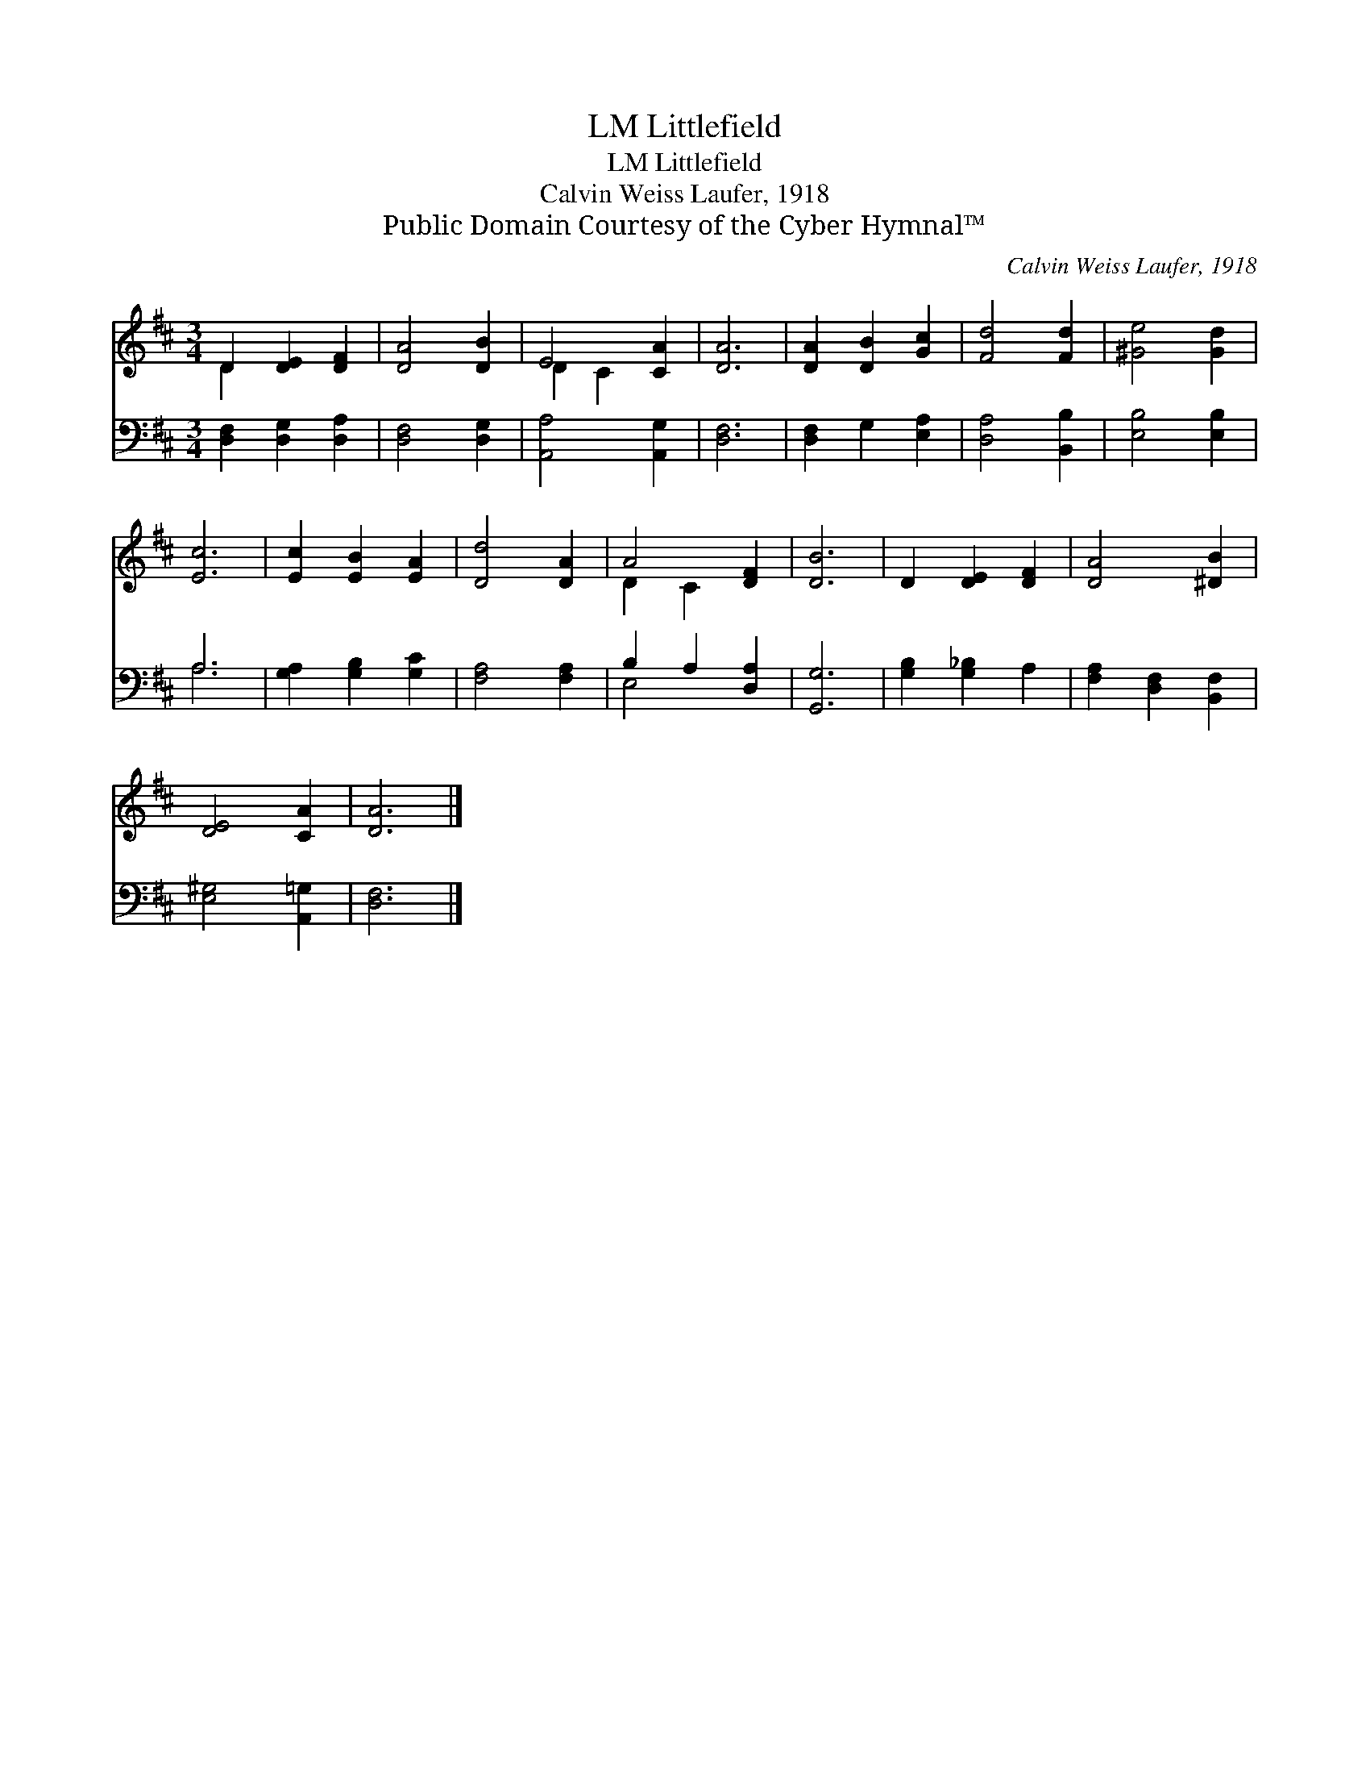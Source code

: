 X:1
T:Littlefield, LM
T:Littlefield, LM
T:Calvin Weiss Laufer, 1918
T:Public Domain Courtesy of the Cyber Hymnal™
C:Calvin Weiss Laufer, 1918
Z:Public Domain
Z:Courtesy of the Cyber Hymnal™
%%score ( 1 2 ) ( 3 4 )
L:1/8
M:3/4
K:D
V:1 treble 
V:2 treble 
V:3 bass 
V:4 bass 
V:1
 D2 [DE]2 [DF]2 | [DA]4 [DB]2 | E4 [CA]2 | [DA]6 | [DA]2 [DB]2 [Gc]2 | [Fd]4 [Fd]2 | [^Ge]4 [Gd]2 | %7
 [Ec]6 | [Ec]2 [EB]2 [EA]2 | [Dd]4 [DA]2 | A4 [DF]2 | [DB]6 | D2 [DE]2 [DF]2 | [DA]4 [^DB]2 | %14
 [DE]4 [CA]2 | [DA]6 |] %16
V:2
 D2 x4 | x6 | D2 C2 x2 | x6 | x6 | x6 | x6 | x6 | x6 | x6 | D2 C2 x2 | x6 | x6 | x6 | x6 | x6 |] %16
V:3
 [D,F,]2 [D,G,]2 [D,A,]2 | [D,F,]4 [D,G,]2 | [A,,A,]4 [A,,G,]2 | [D,F,]6 | [D,F,]2 G,2 [E,A,]2 | %5
 [D,A,]4 [B,,B,]2 | [E,B,]4 [E,B,]2 | A,6 | [G,A,]2 [G,B,]2 [G,C]2 | [F,A,]4 [F,A,]2 | %10
 B,2 A,2 [D,A,]2 | [G,,G,]6 | [G,B,]2 [G,_B,]2 A,2 | [F,A,]2 [D,F,]2 [B,,F,]2 | %14
 [E,^G,]4 [A,,=G,]2 | [D,F,]6 |] %16
V:4
 x6 | x6 | x6 | x6 | x6 | x6 | x6 | A,6 | x6 | x6 | E,4 x2 | x6 | x6 | x6 | x6 | x6 |] %16

